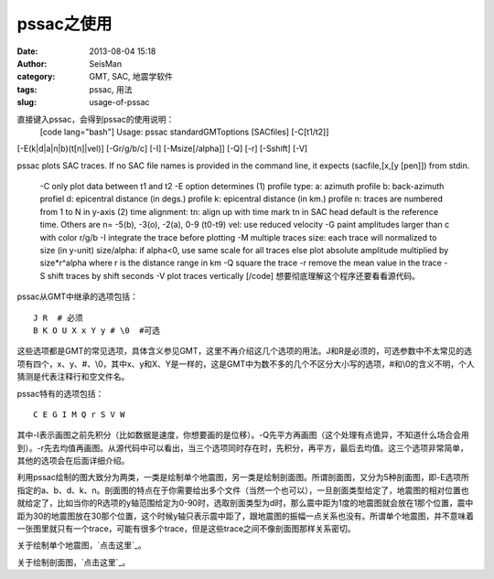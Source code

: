 pssac之使用
#####################################################
:date: 2013-08-04 15:18
:author: SeisMan
:category: GMT, SAC, 地震学软件
:tags: pssac, 用法
:slug: usage-of-pssac

直接键入pssac，会得到pssac的使用说明：
 [code lang="bash"]
 Usage: pssac standardGMToptions [SACfiles] [-C[t1/t2]]
[-E(k\|d\|a\|n\|b)(t[n]\|vel)] [-Gr/g/b/c] [-I] [-Msize[/alpha]] [-Q]
[-r] [-Sshift] [-V]

pssac plots SAC traces. If no SAC file names is provided in the command
line, it expects (sacfile,[x,[y [pen]]) from stdin.
 -C only plot data between t1 and t2
 -E option determines
 (1) profile type:
 a: azimuth profile
 b: back-azimuth profiel
 d: epicentral distance (in degs.) profile
 k: epicentral distance (in km.) profile
 n: traces are numbered from 1 to N in y-axis
 (2) time alignment:
 tn: align up with time mark tn in SAC head
 default is the reference time. Others are
 n= -5(b), -3(o), -2(a), 0-9 (t0-t9)
 vel: use reduced velocity
 -G paint amplitudes larger than c with color r/g/b
 -I integrate the trace before plotting
 -M multiple traces
 size: each trace will normalized to size (in y-unit)
 size/alpha: if alpha<0, use same scale for all traces
 else plot absolute amplitude multiplied by size\*r^alpha
 where r is the distance range in km
 -Q square the trace
 -r remove the mean value in the trace
 -S shift traces by shift seconds
 -V plot traces vertically
 [/code]
 想要彻底理解这个程序还要看看源代码。

pssac从GMT中继承的选项包括：

::

    J R  # 必须
    B K O U X x Y y # \0  #可选

这些选项都是GMT的常见选项，具体含义参见GMT，这里不再介绍这几个选项的用法。J和R是必须的，可选参数中不太常见的选项有四个，x、y、#、\\0，其中x、y和X、Y是一样的，这是GMT中为数不多的几个不区分大小写的选项，#和\\0的含义不明，个人猜测是代表注释行和空文件名。

pssac特有的选项包括：

::

     C E G I M Q r S V W 

其中-I表示画图之前先积分（比如数据是速度，你想要画的是位移）。-Q先平方再画图（这个处理有点诡异，不知道什么场合会用到）。-r先去均值再画图。从源代码中可以看出，当三个选项同时存在时，先积分，再平方，最后去均值。这三个选项非常简单，其他的选项会在后面详细介绍。

利用pssac绘制的图大致分为两类，一类是绘制单个地震图，另一类是绘制剖面图。所谓剖面图，又分为5种剖面图，即-E选项所指定的a、b、d、k、n。剖面图的特点在于你需要给出多个文件（当然一个也可以），一旦剖面类型给定了，地震图的相对位置也就给定了，比如当你的R选项的y轴范围给定为0-90时，选取剖面类型为d时，那么震中距为1度的地震图就会放在1那个位置，震中距为30的地震图放在30那个位置，这个时候y轴只表示震中距了，跟地震图的振幅一点关系也没有。所谓单个地震图，并不意味着一张图里就只有一个trace，可能有很多个trace，但是这些trace之间不像剖面图那样关系密切。

关于绘制单个地震图，\ `点击这里`_\ 。

关于绘制剖面图，\ `点击这里`_\ 。

.. _点击这里: http://seisman.info/plot-single-trace-with-pssac.html
.. _点击这里: http://seisman.info/plot-profile-with-pssac.html
